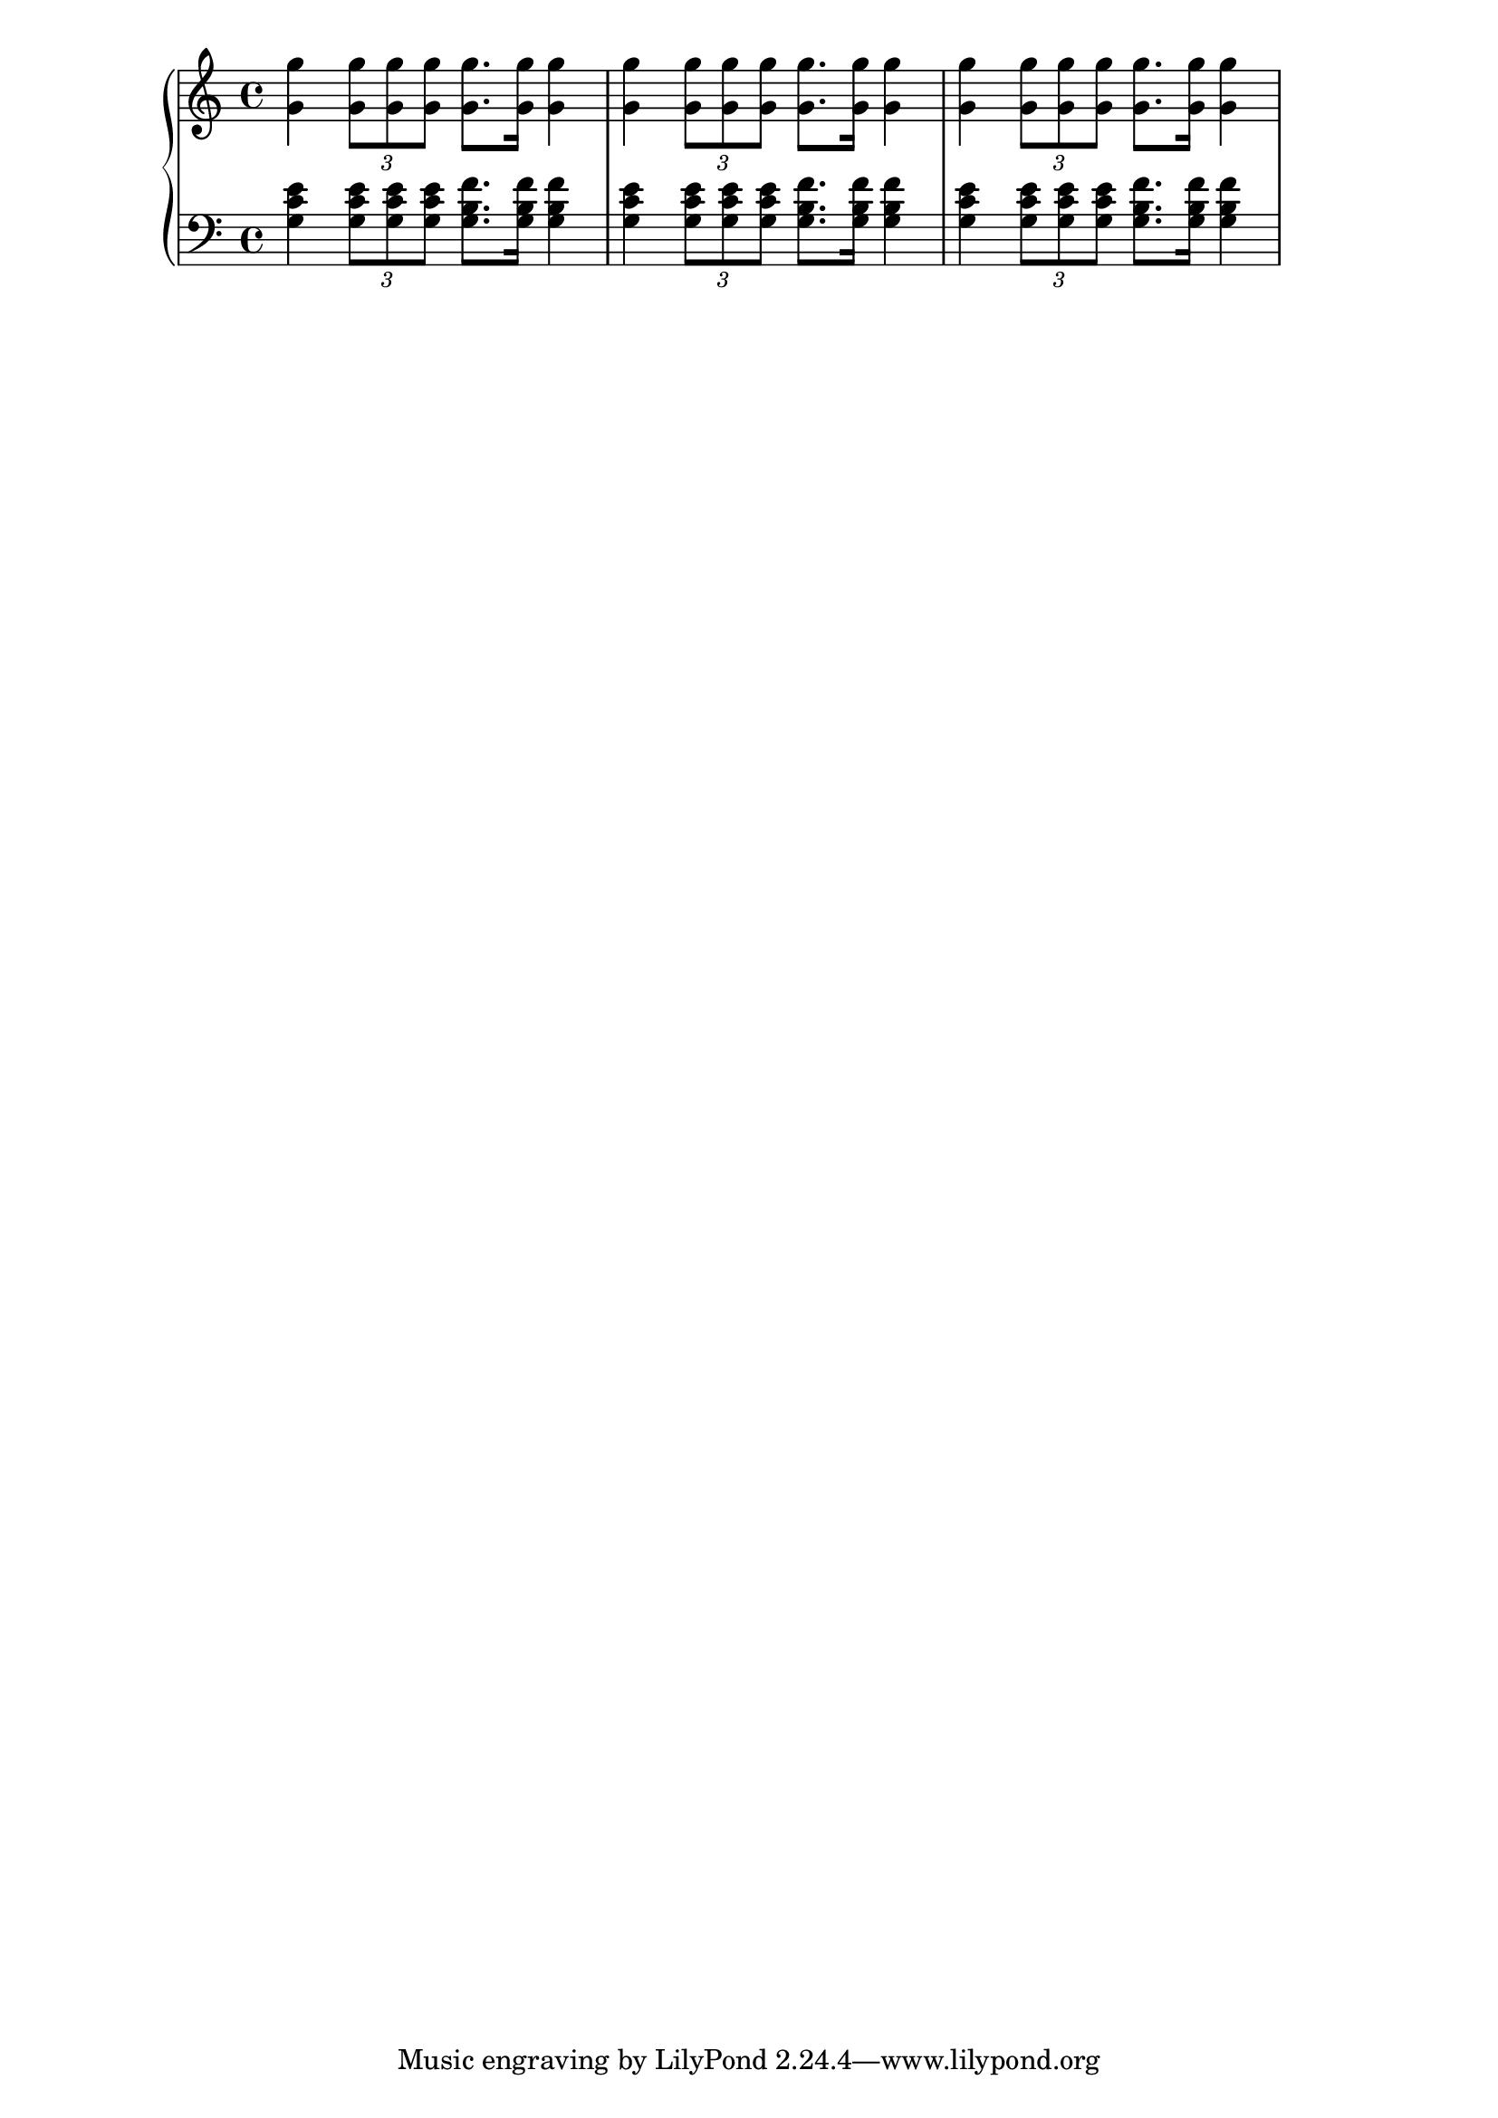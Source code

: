 
\version "2.12.2"
Global =  {\key c \major \time 4/4}

RH = \relative c'' {
  <g g'>4 \times 2/3 {<g g'>8 <g g'><g g'>} <g[ g'>8. <g] g'>16 <g g'>4
  <g g'>4 \times 2/3 { <g g'>8 <g g'><g g'>} <g[ g'>8. <g] g'>16 <g g'>4
  <g g'>4 \times 2/3 {<g g'>8 <g g'><g g'>} <g[ g'>8. <g] g'>16 <g g'>4
}

LH = \relative c' {
  <g c e>4 \times 2/3 {<g c e>8 <g c e>8 <g c e>8} <g b f'>8. <g b f'>16 <g b f'>4
  <g c e>4 \times 2/3 { <g c e>8 <g c e> <g c e>} <g b f'>8. <g b f'>16 <g b f'>4
  <g c e>4 \times 2/3 {<g c e>8 <g c e>8 <g c e>8} <g b f'>8. <g b f'>16 <g b f'>4
}

\score { {
\context PianoStaff <<
  \new Staff = "up" {
    \Global \clef treble
    \RH
  }
  \new Staff = "down" {
    \Global \clef bass
    \LH
  }
>>
}
}
